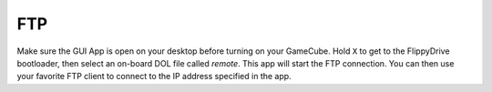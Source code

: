 FTP
==============
.. versionadded:: 1.4.3

Make sure the GUI App is open on your desktop before turning on your GameCube. Hold ``X`` to get to the FlippyDrive
bootloader, then select an on-board DOL file called `remote`. This app will start the FTP connection. You can then
use your favorite FTP client to connect to the IP address specified in the app.